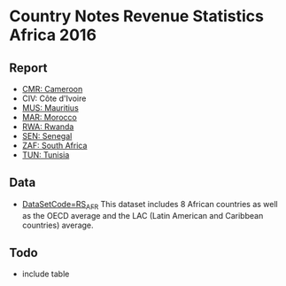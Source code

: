 * Country Notes Revenue Statistics Africa 2016

** Report

   - [[http://rdata.work/cn-rs-afr/reports/report_rs_afr_cmr.html][CMR: Cameroon]]
   - CIV: Côte d'Ivoire
   - [[http://rdata.work/cn-rs-afr/reports/report_rs_afr_mus.html][MUS: Mauritius]]
   - [[http://rdata.work/cn-rs-afr/reports/report_rs_afr_mar.html][MAR: Morocco]]
   - [[http://rdata.work/cn-rs-afr/reports/report_rs_afr_rwa.html][RWA: Rwanda]]
   - [[http://rdata.work/cn-rs-afr/reports/report_rs_afr_sen.html][SEN: Senegal]]
   - [[http://rdata.work/cn-rs-afr/reports/report_rs_afr_zaf.html][ZAF: South Africa]]
   - [[http://rdata.work/cn-rs-afr/reports/report_rs_afr_tun.html][TUN: Tunisia]]

** Data

   - [[http://stats.oecd.org/Index.aspx?DataSetCode=RS_AFR][DataSetCode=RS_AFR]] This dataset includes 8 African countries as well as the OECD average and the LAC (Latin American and Caribbean countries) average.

** Todo

   - include table
